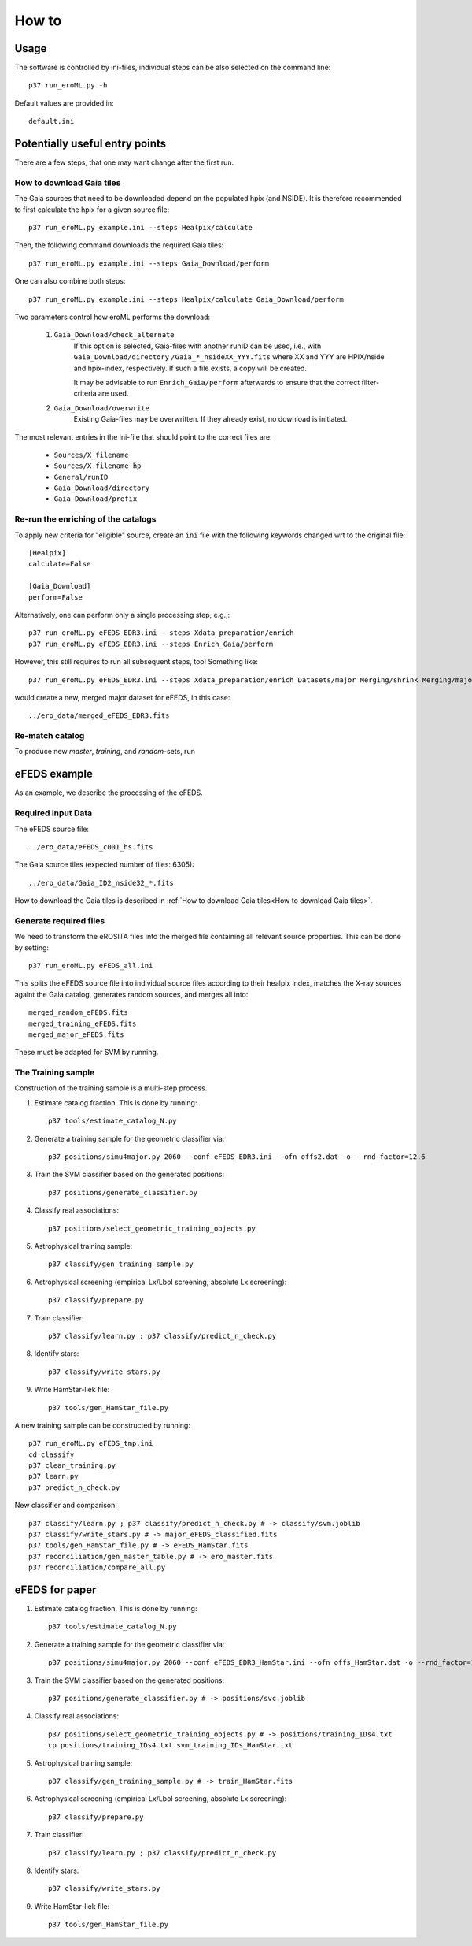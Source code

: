 How to
======

Usage
-----
The software is controlled by ini-files, individual steps can be also selected
on the command line::

  p37 run_eroML.py -h



Default values are provided in::

  default.ini
  
  

Potentially useful entry points
--------------------------------

There are a few steps, that one may want change after the first run. 

      
How to download Gaia tiles
~~~~~~~~~~~~~~~~~~~~~~~~~~~

The Gaia sources that need to be downloaded depend on the populated hpix (and 
NSIDE). It is therefore recommended to first calculate the hpix for a given 
source file::

  p37 run_eroML.py example.ini --steps Healpix/calculate

Then, the following command downloads the required Gaia tiles::  

  p37 run_eroML.py example.ini --steps Gaia_Download/perform
  
One can also combine both steps::

  p37 run_eroML.py example.ini --steps Healpix/calculate Gaia_Download/perform
  
Two parameters control how eroML performs the download:

  1) ``Gaia_Download/check_alternate``
      If this option is selected, Gaia-files with another runID can be used, 
      i.e., with ``Gaia_Download/directory`` ``/Gaia_*_nsideXX_YYY.fits`` where
      XX and YYY are  HPIX/nside and hpix-index, respectively. If such a file
      exists, a copy will be created.
      
      It may be advisable to run ``Enrich_Gaia/perform`` afterwards to ensure 
      that the correct filter-criteria are used.
      
  2) ``Gaia_Download/overwrite``
      Existing Gaia-files may be overwritten. If they already exist, no 
      download is initiated.
  
The most relevant entries in the ini-file that should point to the correct 
files are:

  - ``Sources/X_filename``
  - ``Sources/X_filename_hp`` 
  - ``General/runID``
  - ``Gaia_Download/directory``
  - ``Gaia_Download/prefix``

.. Relevant content of data sets
.. ------------------------------
.. 
.. Each data set has its specific, relevant columns:
.. 
..   - eROSITA source list (*Sources:ero_filename*)[``ero_filename``]



Re-run the enriching of the catalogs
~~~~~~~~~~~~~~~~~~~~~~~~~~~~~~~~~~~~~~~~~~~~~~~~
To apply new criteria for "eligible" source, create an ``ini`` file with the 
following keywords changed wrt to the original file::

  [Healpix]
  calculate=False

  [Gaia_Download]
  perform=False
  
Alternatively, one can perform only a single processing step, e.g.,::

  p37 run_eroML.py eFEDS_EDR3.ini --steps Xdata_preparation/enrich
  p37 run_eroML.py eFEDS_EDR3.ini --steps Enrich_Gaia/perform

However, this still requires to run all subsequent steps, too! Something like::

  p37 run_eroML.py eFEDS_EDR3.ini --steps Xdata_preparation/enrich Datasets/major Merging/shrink Merging/major
  
would create a new, merged major dataset for eFEDS, in this case::

  ../ero_data/merged_eFEDS_EDR3.fits
  
Re-match catalog
~~~~~~~~~~~~~~~~
To produce new `master`, `training`, and `random`-sets, run



eFEDS example
-------------------

As an example, we describe the processing of the eFEDS.

Required input Data
~~~~~~~~~~~~~~~~~~~~

The eFEDS source file::

  ../ero_data/eFEDS_c001_hs.fits
  
The Gaia source tiles (expected number of files: 6305)::

  ../ero_data/Gaia_ID2_nside32_*.fits

How to download the Gaia tiles is described in 
:ref:`How to download Gaia tiles<How to download Gaia tiles>`.  
  
Generate required files
~~~~~~~~~~~~~~~~~~~~~~~~

We need to transform the eROSITA files into the merged file containing all 
relevant source properties. This can be done by setting::

  p37 run_eroML.py eFEDS_all.ini
  
This splits the eFEDS source file into individual source files according to 
their healpix index, matches the X-ray sources againt the Gaia catalog, 
generates random sources, and merges all into::

  merged_random_eFEDS.fits
  merged_training_eFEDS.fits
  merged_major_eFEDS.fits
  
These must be adapted for SVM by running.

The Training sample
~~~~~~~~~~~~~~~~~~~

Construction of the training sample is a multi-step process. 

1) Estimate catalog fraction. This is done by running::
    
    p37 tools/estimate_catalog_N.py
  
2) Generate a training sample for the geometric classifier via::

    p37 positions/simu4major.py 2060 --conf eFEDS_EDR3.ini --ofn offs2.dat -o --rnd_factor=12.6

3) Train the SVM classifier based on the generated positions::

    p37 positions/generate_classifier.py 

4) Classify real associations::

    p37 positions/select_geometric_training_objects.py

5) Astrophysical training sample::

    p37 classify/gen_training_sample.py
    
6) Astrophysical screening (empirical Lx/Lbol screening, absolute Lx screening)::

    p37 classify/prepare.py
    
7) Train classifier::
    
    p37 classify/learn.py ; p37 classify/predict_n_check.py 

8) Identify stars::
    
    p37 classify/write_stars.py

9) Write HamStar-liek file::
    
    p37 tools/gen_HamStar_file.py
    

A new training sample can be constructed by running::

  p37 run_eroML.py eFEDS_tmp.ini  
  cd classify
  p37 clean_training.py 
  p37 learn.py
  p37 predict_n_check.py
  
New classifier and comparison::

    p37 classify/learn.py ; p37 classify/predict_n_check.py # -> classify/svm.joblib
    p37 classify/write_stars.py # -> major_eFEDS_classified.fits
    p37 tools/gen_HamStar_file.py # -> eFEDS_HamStar.fits
    p37 reconciliation/gen_master_table.py # -> ero_master.fits
    p37 reconciliation/compare_all.py

eFEDS for paper
-------------------


1) Estimate catalog fraction. This is done by running::
    
    p37 tools/estimate_catalog_N.py 
  
2) Generate a training sample for the geometric classifier via::

    p37 positions/simu4major.py 2060 --conf eFEDS_EDR3_HamStar.ini --ofn offs_HamStar.dat -o --rnd_factor=12.6

3) Train the SVM classifier based on the generated positions::

    p37 positions/generate_classifier.py # -> positions/svc.joblib

4) Classify real associations::

    p37 positions/select_geometric_training_objects.py # -> positions/training_IDs4.txt
    cp positions/training_IDs4.txt svm_training_IDs_HamStar.txt

5) Astrophysical training sample::

    p37 classify/gen_training_sample.py # -> train_HamStar.fits
    
6) Astrophysical screening (empirical Lx/Lbol screening, absolute Lx screening)::

    p37 classify/prepare.py
    
7) Train classifier::
    
    p37 classify/learn.py ; p37 classify/predict_n_check.py 

8) Identify stars::
    
    p37 classify/write_stars.py

9) Write HamStar-liek file::
    
    p37 tools/gen_HamStar_file.py
    

